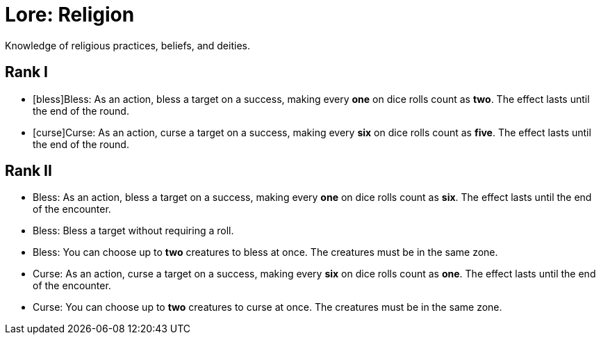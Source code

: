 = Lore: Religion
Knowledge of religious practices, beliefs, and deities.

== Rank I
- [bless]Bless: As an action, bless a target on a success, making every *one* on dice rolls count as *two*. The effect lasts until the end of the round.
- [curse]Curse: As an action, curse a target on a success, making every *six* on dice rolls count as *five*. The effect lasts until the end of the round.

== Rank II
- Bless: As an action, bless a target on a success, making every *one* on dice rolls count as *six*. The effect lasts until the end of the encounter.
- Bless: Bless a target without requiring a roll.
- Bless: You can choose up to *two* creatures to bless at once. The creatures must be in the same zone.
- Curse: As an action, curse a target on a success, making every *six* on dice rolls count as *one*. The effect lasts until the end of the encounter.
- Curse: You can choose up to *two* creatures to curse at once. The creatures must be in the same zone.
